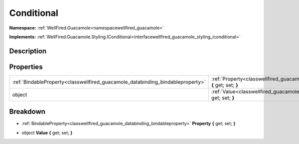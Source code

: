 .. _classwellfired_guacamole_styling_conditional:

Conditional
============

**Namespace:** :ref:`WellFired.Guacamole<namespacewellfired_guacamole>`

**Implements:** :ref:`WellFired.Guacamole.Styling.IConditional<interfacewellfired_guacamole_styling_iconditional>`


Description
------------



Properties
-----------

+---------------------------------------------------------------------------------+-------------------------------------------------------------------------------------------------------------------------+
|:ref:`BindableProperty<classwellfired_guacamole_databinding_bindableproperty>`   |:ref:`Property<classwellfired_guacamole_styling_conditional_1a2679ad1ddc42d3dc98d6d2401de3c5ff>` **{** get; set; **}**   |
+---------------------------------------------------------------------------------+-------------------------------------------------------------------------------------------------------------------------+
|object                                                                           |:ref:`Value<classwellfired_guacamole_styling_conditional_1abf5c4ac83afccc6786b2ed03d651ba92>` **{** get; set; **}**      |
+---------------------------------------------------------------------------------+-------------------------------------------------------------------------------------------------------------------------+

Breakdown
----------

.. _classwellfired_guacamole_styling_conditional_1a2679ad1ddc42d3dc98d6d2401de3c5ff:

- :ref:`BindableProperty<classwellfired_guacamole_databinding_bindableproperty>` **Property** **{** get; set; **}**

.. _classwellfired_guacamole_styling_conditional_1abf5c4ac83afccc6786b2ed03d651ba92:

- object **Value** **{** get; set; **}**

